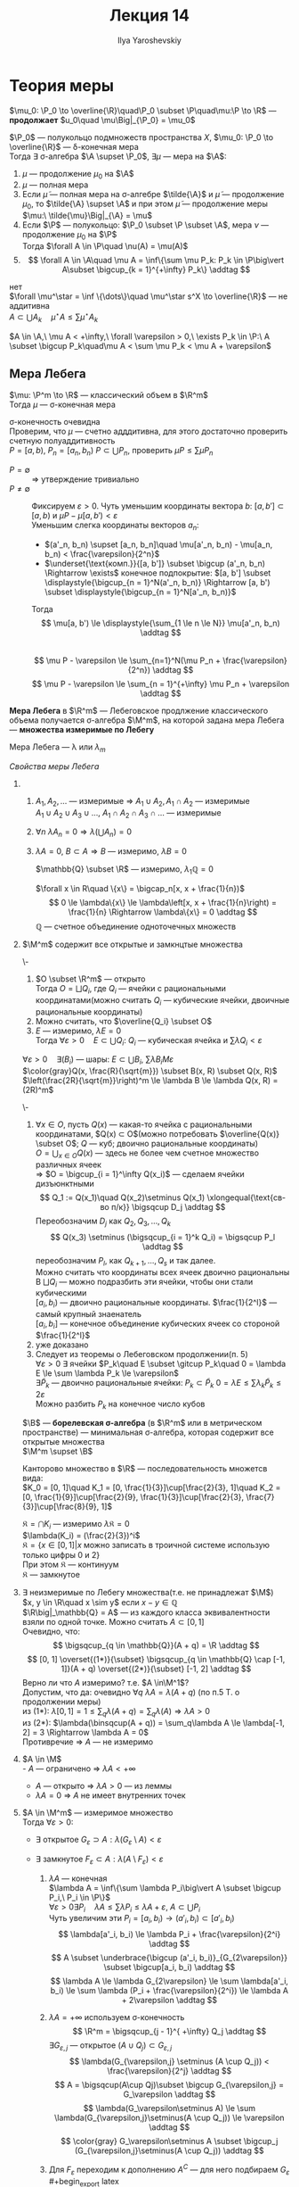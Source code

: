 #+LATEX_CLASS: general
#+TITLE: Лекция 14
#+AUTHOR: Ilya Yaroshevskiy

#+begin_export latex
\renewcommand{\P}{\mathcal{P}}
\newcommand{\A}{\mathfrak{A}}
\newcommand{\B}{\mathfrak{B}}
\newcommand{\M}{\mathfrak{M}}
#+end_export

* Теория меры
#+begin_definition org
$\mu_0: \P_0 \to \overline{\R}\quad\P_0 \subset \P\quad\mu:\P \to \R$ --- *продолжает* $u_0\quad \mu\Big|_{\P_0} = \mu_0$
#+end_definition
#+ATTR_LATEX: :options [о Лебеговском продлжении меры]
#+begin_theorem org олебеговскомпродолжениимеры
$\P_0$ --- полукольцо подмножеств пространства $X$, $\mu_0: \P_0 \to \overline{\R}$ --- \delta-конечная мера \\
Тогда $\exists$ \sigma-алгебра $\A \supset \P_0$, $\exists \mu$ --- мера на $\A$:
1. $\mu$ --- продолжение $\mu_0$ на $\A$
2. $\mu$ --- полная мера
3. Если $\tilde{\mu}$ --- полная мера на \sigma-алгебре $\tilde{\A}$ и $\tilde{\mu}$ --- продолжение $\mu_0$, то $\tilde{\A} \supset \A$ и при этом
   $\tilde{\mu}$ --- продолжение меры $\mu:\ \tilde{\mu}\Big|_{\A} = \mu$
4. Если $\P$ --- полукольцо: $\P_0 \subset \P \subset \A$, мера $\nu$ --- продолжение $\mu_0$ на $\P$ \\
   Тогда $\forall A \in \P\quad \nu(A) = \mu(A)$
5. \[ \forall A \in \A\quad \mu A = \inf\{\sum \mu P_k: P_k \in \P\big\vert A\subset \bigcup_{k = 1}^{+\infty} P_k\} \addtag \]
#+end_theorem
#+begin_proof org
\color{red}нет\color{black} \\
$\forall \mu^\star = \inf \{\dots\}\quad \mu^\star s^X \to \overline{\R}$ --- не аддитивна \\
$A \subset \bigcup A_k\quad \mu^\star A \le \sum \mu^\star A_k$
#+end_proof
#+begin_corollary org
$A \in \A,\ \mu A < +\infty,\ \forall \varepsilon > 0,\ \exists P_k \in \P:\ A \subset \bigcup P_k\quad\mu A < \sum \mu P_k < \mu A + \varepsilon$
#+end_corollary
** Мера Лебега
#+begin_theorem org
$\mu: \P^m \to \R$ --- классический объем в $\R^m$ \\
Тогда $\mu$ --- \sigma-конечная мера
#+end_theorem
#+begin_proof org
\sigma-конечность очевидна \\
Проверим, что $\mu$ --- счетно адддитивна, для этого достаточно проверить счетную полуаддитивность \\
$P = [a, b),\ P_n = [a_n, b_n)\ P \subset \bigcup P_n$, проверить $\mu P \le \sum \mu P_n$
- $P = \emptyset$ :: $\Rightarrow$ утверждение тривиально
- $P \neq \emptyset$ :: Фиксируем $\varepsilon > 0$. Чуть уменьшим координаты вектора $b$: $[a, b'] \subset [a, b)$ и $\mu P - \mu[a, b') < \varepsilon$ \\
  Уменьшим слегка координаты векторов $a_n$:
  - $(a'_n, b_n) \supset [a_n, b_n]\quad \mu[a'_n, b_n) - \mu[a_n, b_n) < \frac{\varepsilon}{2^n}$
  - $\underset{\text{комп.}}{[a, b']} \subset \bigcup (a'_n, b_n) \Rightarrow \exists$ конечное подпокрытие: $[a, b'] \subset \displaystyle{\bigcup_{n = 1}^N(a'_n, b_n)} \Rightarrow [a, b') \subset \displaystyle{\bigcup_{n = 1}^N[a'_n, b_n)}$
  Тогда
  \[ \mu[a, b') \le \displaystyle{\sum_{1 \le n \le N}} \mu[a'_n, b_n) \addtag \] \\
  \[ \mu P - \varepsilon \le \sum_{n=1}^N(\mu P_n + \frac{\varepsilon}{2^n}) \addtag \]
  \[ \mu P - \varepsilon \le \sum_{n = 1}^{+\infty} \mu P_n + \varepsilon \addtag \]
#+end_proof
#+begin_definition org
*Мера Лебега* в $\R^m$ --- Лебеговское продлжение классического объема получается \sigma-алгебра $\M^m$, на которой задана мера Лебега --- *множества измеримые по Лебегу*
#+end_definition
#+begin_symb org
Мера Лебега --- \lambda или $\lambda_m$
#+end_symb
\noindent
/Свойства меры Лебега/
1. 
   1. $A_1, A_2, \dots$ --- измеримые \Rightarrow $A_1\cup A_2, A_1\cap A_2$ --- измеримые \\
      $A_1\cup A_2\cup A_3\cup\dots,\ A_1\cap A_2\cap A_3\cap \dots$ --- измеримые
   2. $\forall n\ \lambda A_n = 0 \Rightarrow \lambda(\bigcup A_n) = 0$
   3. $\lambda A = 0,\ B \subset A \Rightarrow B$ --- измеримо, $\lambda B = 0$
   #+begin_examp org
   $\mathbb{Q} \subset \R$ --- измеримо, $\lambda_1\mathbb{Q} = 0$
   #+end_examp
   #+begin_proof org
   $\forall x \in R\quad \{x\} = \bigcap_n[x, x + \frac{1}{n})$ \\
   \[ 0 \le \lambda\{x\} \le \lambda\left[x, x + \frac{1}{n}\right) = \frac{1}{n} \Rightarrow \lambda\{x\} = 0 \addtag \]
   $\mathbb{Q}$ --- счетное объединение одноточечных множеств
   #+end_proof
2. $\M^m$ содержит все открытые и замкнцтые множества
   #+begin_lemma org
   \-
   1. $O \subset \R^m$ --- открыто \\
      Тогда $O = \bigsqcup Q_i$, где $Q_i$ --- ячейки с рациональными координатами(можно считать $Q_i$ --- кубические ячейки, двоичные рациональные координаты)
   2. Можно считать, что $\overline{Q_i} \subset O$
   3. $E$ --- измеримо, $\lambda E = 0$ \\
      Тогда $\forall \varepsilon > 0\quad E \subset \bigcup Q_i:\ Q_i$ --- кубическая ячейка и $\sum \lambda Q_i < \varepsilon$
   #+end_lemma
   #+begin_remark org
   $\forall \varepsilon > 0\quad \exists (B_i)$ --- шары: $E \subset \bigcup B_i,\ \sum \lambda B_i M \varepsilon$ \\
   $\color{gray}Q(x, \frac{R}{\sqrt{m}}) \subset B(x, R) \subset Q(x, R)$ \\
   $\left(\frac{2R}{\sqrt{m}}\right)^m \le \lambda B \le \lambda Q(x, R) = (2R)^m$
   #+end_remark
   #+begin_proof org
   \-
   1) $\forall x \in O$, пусть $Q(x)$ --- какая-то ячейка с рациональными координатами, $Q(x) \subset O$(можно потребовать $\overline{Q(x)} \subset O$; $Q$ --- куб; двоично рациональные координаты) \\
      $O = \bigcup_{x \in O}Q(x)$ --- здесь не более чем счетное множество различных ячеек \\
      \Rightarrow $O = \bigcup_{i = 1}^\infty Q(x_i)$ --- сделаем ячейки дизъюнктными \\
      \[ Q_1 := Q(x_1)\quad Q(x_2)\setminus Q(x_1) \xlongequal{\text{св-во п/к}} \bigsqcup D_j \addtag \]
      Переобозначим $D_j$ как $Q_2, Q_3, \dots, Q_k$
      \[ Q(x_3) \setminus (\bigsqcup_{i = 1}^k Q_i) = \bigsqcup P_l \addtag \]
      переобозначим $P_l$, как $Q_{k + 1}, \dots, Q_s$ и так далее. \\
      Можно считать что координаты всех ячеек двоично рациональны \\
      В $\bigsqcup Q_i$ --- можно подразбить эти ячейки, чтобы они стали кубическими \\
      $[a_i, b_i)$ --- двоично рациональные координаты. $\frac{1}{2^l}$ --- самый крупный знаенатель \\
      $[a_i, b_i]$ --- конечное объединение кубических ячеек со стороной $\frac{1}{2^l}$
   2) уже доказано
   3) Следует из теоремы о Лебеговском продолжении(п. 5) \\
      $\forall \varepsilon > 0\ \exists$ ячейки $P_k\quad E \subset \gitcup P_k\quad 0 = \lambda E \le \sum \lambda P_k \le \varepsilon$ \\
      $\exists \tilde{P}_k$ --- двоично рациональные ячейки: $P_k \subset \tilde{P}_k\ 0 =\lambda E \le \sum \lambda_k \tilde{P}_k \le 2\varepsilon$ \\
      Можно разбить $P_k$ на конечное число кубов
   #+end_proof
   #+begin_definition org
   $\B$ --- *борелевская \sigma-алгебра* (в $\R^m$ или в метрическом пространстве)
   --- минимальная \sigma-алгебра, которая содержит все открытые множества \\
   $\M^m \supset \B$
   #+end_definition
   #+begin_examp org
   Канторово множество в $\R$ --- последовательность множетсв вида: \\
   $K_0 = [0, 1]\quad K_1 = [0, \frac{1}{3}]\cup[\frac{2}{3}, 1]\quad K_2 = [0, \frac{1}{9}]\cup[\frac{2}{9}, \frac{1}{3}]\cup[\frac{2}{3}, \frac{7}{3}]\cup[\frac{8}{9}, 1]$ 
   #+begin_export latex
   \begin{center}
   \begin{tikzpicture}
   \draw[|-|] (0, 3) node[left] {$0$} -- (10, 3) node[right] {$1$};
   \draw[|-|] (0, 2.5) -- (10/3, 2.5) node[right] {$\frac{1}{3}$};
   \draw[|-|] (20/3, 2.5) node[left] {$\frac{2}{3}$} -- (10, 2.5);
   \draw[|-|] (0, 2) -- (10/9, 2);
   \draw[|-|] (20/9, 2) -- (10/3, 2);
   \draw[|-|] (20/3, 2) -- (70/9, 2);
   \draw[|-|] (80/9, 2) -- (10, 2);
   \node at (-1, 3) {$K_0$};
   \node at (-1, 2.5) {$K_1$};
   \node at (-1, 2) {$K_2$};
   \end{tikzpicture}
   \end{center}
   #+end_export
   $\mathfrak{K} = \bigcap K_i$ --- измеримо $\lambda \mathfrak{K} = 0$ \\
   $\lambda(K_i) = (\frac{2}{3})^i$ \\
   \color{gray}$\mathfrak{K} = \{ x\in [0, 1]\big\vert x \text{ можно записать в троичной системе использую только цифры 0 и 2}\}$ \\
   При этом $\mathfrak{K}$ --- континуум\color{black} \\
   \color{blue}$\mathfrak{K}$ --- замкнутое
   #+end_examp
3. $\exists$ неизмеримые по Лебегу множества(т.е. не принадлежат $\M$) \\
   $x, y \in \R\quad x \sim y$ если $x - y \in \mathbb{Q}$ \\
   $\R\big|_\mathbb{Q} = A$ --- из каждого класса эквивалентности взяли по одной точке. Можно считать $A \subset [0, 1]$ \\
   Очевидно, что:
   \[ \bigsqcup_{q \in \mathbb{Q}}(A + q) = \R \addtag \]
   \[ [0, 1] \overset{(1*)}{\subset} \bigsqcup_{q \in \mathbb{Q} \cap [-1, 1]}(A + q) \overset{(2*)}{\subset} [-1, 2] \addtag \]
   Верно ли что $A$ измеримо? т.е. $A \in\M^1$? \\ 
   Допустим, что да: очевидно $\forall q\ \lambda A = \lambda(A+q)$ (по п.5 Т. о продолжении меры) \\
   из (1*): $\lambda [0, 1]= 1\le \sum_q\lambda(A + q) = \sum_q\lambda(A) \Rightarrow \lambda A > 0$ \\
   из (2*): $\lambda(\binsqcup(A + q)) = \sum_q\lambda A \le \lambda[-1, 2] = 3 \Rightarrow \lambda A = 0$ \\
   Противречие \Rightarrow $A$ --- не измеримо
4. $A \in \M$ \\
   - $A$ --- ограничено \Rightarrow $\lambda A < +\infty$
   - $A$ --- открыто \Rightarrow $\lambda A > 0$ --- из леммы
   - $\lambda A = 0$ \Rightarrow $A$ не имеет внутренних точек
5. $A \in \M^m$ --- измеримое множество \\
   Тогда $\forall \varepsilon > 0$:
   - $\exists$ открытое $G_\varepsilon \supset A: \lambda(G_\varepsilon \setminus A) < \varepsilon$
   - $\exists$ замкнутое $F_\varepsilon \subset A: \lambda(A \setminus F_\varepsilon) < \varepsilon$
   #+begin_proof org
   1. $\lambda A$ --- конечная \\
      $\lambda A = \inf\{\sum \lambda P_i\big\vert A \subset \bigcup P_i,\ P_i \in \P\}$ \\
      $\forall \varepsilon > 0 \exists P_i\quad \lambda A \le \sum \lambda P_i \le \lambda A + \varepsilon,\ A\subset\bigcup P_i$ \\
      Чуть увеличим эти $P_i = [a_i, b_i)\rightarrow(a'_i, b_i) \subset [a'_i, b_i)$ \\
      \[ \lambda[a'_i, b_i) \le \lambda P_i + \frac{\varepsilon}{2^i} \addtag \]
      \[ A \subset \underbrace{\bigcup (a'_i, b_i)}_{G_{2\varepsilon}} \subset \bigcup[a_i, b_i) \addtag \]
      \[ \lambda A \le \lambda G_{2\varepsilon} \le \sum \lambda[a'_i, b_i) \le \sum \lambda (P_i + \frac{\varepsilon}{2^i}) \le \lambda A + 2\varepsilon \addtag \]
   2. $\lambda A = +\infty$ используем \sigma-конечность
      \[ \R^m = \bigsqcup_{j - 1}^{ +\infty} Q_j \addtag \]
      $\exists G_{\varepsilon,j}$ --- открытое $(A\cup Q_j)\subset G_{\varepsilon, j}$
      \[ \lambda(G_{\varepsilon,j} \setminus (A \cup Q_j)) < \frac{\varepsilon}{2^j} \addtag \]
      \[ A = \bigsqcup(A\cup Qj)\subset \bigcup G_{\varepsilon,j} = G_\varepsilon \addtag \]
      \[ \lambda(G_\varepsilon\setminus A) \le \sum \lambda(G_{\varepsilon,j}\setminus(A \cup Q_j)) \le \varepsilon \addtag \] 
      \[ \color{gray} G_\varepsilon\setminus A \subset \bigcup_j (G_{\varepsilon,j}\setminus(A \cup Q_j)) \addtag \]
   3. Для $F_\varepsilon$ переходим к дополнению
      $A^C$ --- для него подбираем $G_\varepsilon$ \\
      #+begin_export latex
      \begin{center}
      \begin{tikzpicture}
      \draw (0, 0) circle[radius=1cm];
      \draw[dashed] (0, 0) circle[radius=2cm];
      \node at (0 ,0) {$A^C$};
      \node at (-1, 1) {$G_\varepsilon$};
      \end{tikzpicture}
      \end{center}
      #+end_export
      \[ A^C \subset G_\varepsilon \addtag \]
      \[ A \supset (G_\varepsilon)^C =: F_\varepsilon \addtag \] 
      \[ G_\varepsilon \setminus A^C = A \setminus (G_\varepsilon)^C \addtag \]
      \[ \lambda(G_\varepsilon \setminus A^C) < \varepsilon \Rightarrow \lambda(A\setminus F_\varepsilon) < \varepsilon \addtag \]

   #+end_proof
